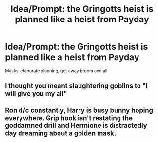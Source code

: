 #+TITLE: Idea/Prompt: the Gringotts heist is planned like a heist from Payday

* Idea/Prompt: the Gringotts heist is planned like a heist from Payday
:PROPERTIES:
:Author: flingerdinger
:Score: 8
:DateUnix: 1601502977.0
:DateShort: 2020-Oct-01
:FlairText: Prompt
:END:
Masks, elaborate planning, get away broom and all


** I thought you meant slaughtering goblins to "I will give you my all"
:PROPERTIES:
:Author: pheonixsblight
:Score: 3
:DateUnix: 1601523975.0
:DateShort: 2020-Oct-01
:END:


** Ron d/c constantly, Harry is busy bunny hoping everywhere. Grip hook isn't restating the goddamned drill and Hermione is distractedly day dreaming about a golden mask.
:PROPERTIES:
:Author: Faeriniel
:Score: 3
:DateUnix: 1601559481.0
:DateShort: 2020-Oct-01
:END:
